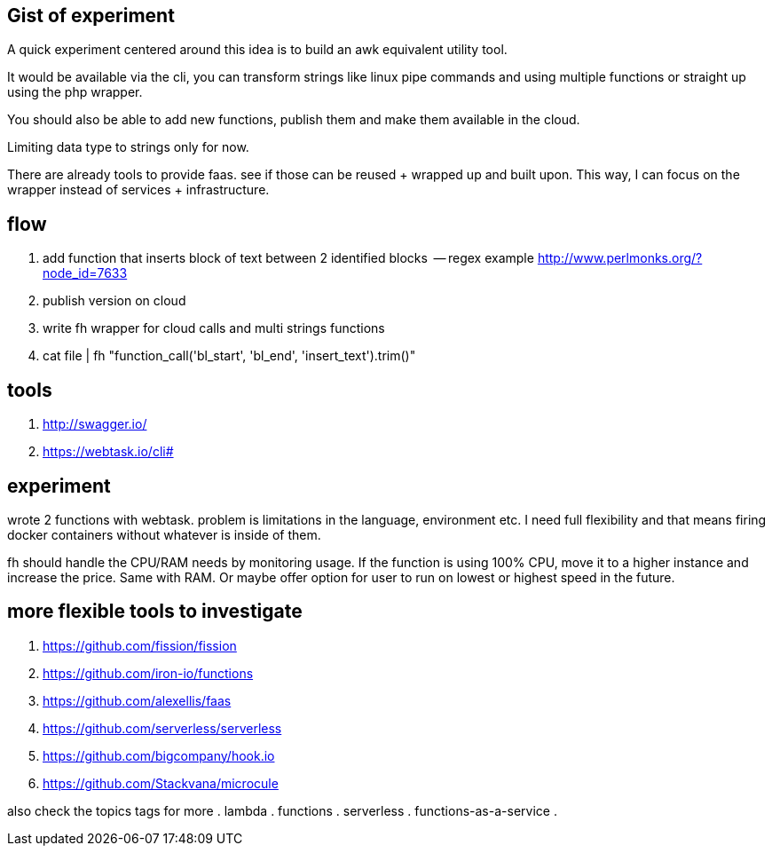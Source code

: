 == Gist of experiment 
A quick experiment centered around this idea is to build an awk equivalent utility tool. 

It would be available via the cli, you can transform strings like linux pipe commands and using multiple functions or straight up using the php wrapper. 

You should also be able to add new functions, publish them and make them available in the cloud. 

Limiting data type to strings only for now. 

There are already tools to provide faas. see if those can be reused + wrapped up and built upon. This way, I can focus on the wrapper instead of services + infrastructure. 

== flow

. add function that inserts block of text between 2 identified blocks  -- regex example http://www.perlmonks.org/?node_id=7633
. publish version on cloud
. write fh wrapper for cloud calls and multi strings functions
. cat file | fh "function_call('bl_start', 'bl_end', 'insert_text').trim()"

== tools 

. http://swagger.io/
. https://webtask.io/cli#


== experiment 

wrote 2 functions with webtask. problem is limitations in the language, environment etc. 
I need full flexibility and that means firing docker containers without whatever is inside of them.

// TODO(hbt) NEXT add ideas to mindmap
fh should handle the CPU/RAM needs by monitoring usage. If the function is using 100% CPU, move it to a higher instance and increase the price. Same with RAM. 
Or maybe offer option for user to run on lowest or highest speed in the future. 


== more flexible tools to investigate

// TODO(hbt) NEXT priotritize
. https://github.com/fission/fission
. https://github.com/iron-io/functions
. https://github.com/alexellis/faas
. https://github.com/serverless/serverless
. https://github.com/bigcompany/hook.io
. https://github.com/Stackvana/microcule

// TODO(hbt) NEXT review more in 21

also check the topics tags for more
. lambda
. functions
. serverless
. functions-as-a-service
. 
